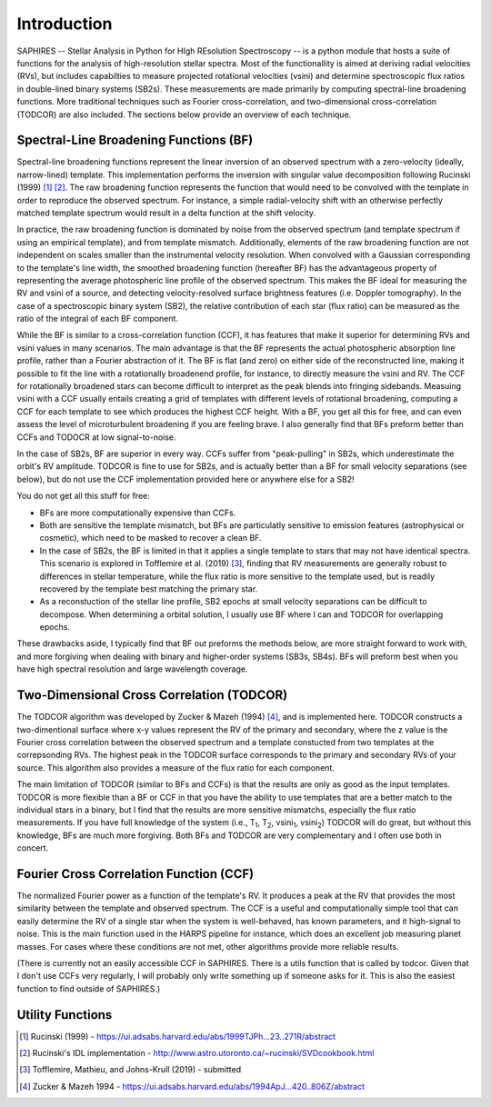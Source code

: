 Introduction
************
SAPHIRES -- Stellar Analysis in Python for HIgh REsolution Spectroscopy -- is a python module that hosts a suite of functions for the analysis of high-resolution stellar spectra. Most of the functionallity is aimed at deriving radial velocities (RVs), but includes capabilties to measure projected rotational velocities (vsini) and determine spectroscopic flux ratios in double-lined binary systems (SB2s). These measurements are made primarily by computing spectral-line broadening functions. More traditional techniques such as Fourier cross-correlation, and two-dimensional cross-correlation (TODCOR) are also included. The sections below provide an overview of each technique.

Spectral-Line Broadening Functions (BF)
=======================================
Spectral-line broadening functions represent the linear inversion of an observed spectrum with a zero-velocity (ideally, narrow-lined) template. This implementation performs the inversion with singular value decomposition following Rucinski (1999) [#f1]_ [#f2]_. The raw broadening function represents the function that would need to be convolved with the template in order to reproduce the observed spectrum. For instance, a simple radial-velocity shift with an otherwise perfectly matched template spectrum would result in a delta function at the shift velocity. 

In practice, the raw broadening function is dominated by noise from the observed spectrum (and template spectrum if using an empirical template), and from template mismatch. Additionally, elements of the raw broadening function are not independent on scales smaller than the instrumental velocity resolution. When convolved with a Gaussian corresponding to the template's line width, the smoothed broadening function (hereafter BF) has the advantageous property of representing the average photospheric line profile of the observed spectrum. This makes the BF ideal for measuring the RV and vsini of a source, and detecting velocity-resolved surface brightness features (i.e. Doppler tomography). In the case of a spectroscopic binary system (SB2), the relative contribution of each star (flux ratio) can be measured as the ratio of the integral of each BF component. 

While the BF is similar to a cross-correlation function (CCF), it has features that make it superior for determining RVs and vsini values in many scenarios. The main advantage is that the BF represents the actual photospheric absorption line profile, rather than a Fourier abstraction of it. The BF is flat (and zero) on either side of the reconstructed line, making it possible to fit the line with a rotationally broadenend profile, for instance, to directly measure the vsini and RV. The CCF for rotationally broadened stars can become difficult to interpret as the peak blends into fringing sidebands. Measuing vsini with a CCF usually entails creating a grid of templates with different levels of rotational broadening, computing a CCF for each template to see which produces the highest CCF height. With a BF, you get all this for free, and can even assess the level of microturbulent broadening if you are feeling brave. I also generally find that BFs preform better than CCFs and TODOCR at low signal-to-noise.

In the case of SB2s, BF are superior in every way. CCFs suffer from "peak-pulling" in SB2s, which underestimate the orbit's RV amplitude. TODCOR is fine to use for SB2s, and is actually better than a BF for small velocity separations (see below), but do not use the CCF implementation provided here or anywhere else for a SB2!

You do not get all this stuff for free:

* BFs are more computationally expensive than CCFs. 
* Both are sensitive the template mismatch, but BFs are particulatly sensitive to emission features (astrophysical or cosmetic), which need to be masked to recover a clean BF. 
* In the case of SB2s, the BF is limited in that it applies a single template to stars that may not have identical spectra. This scenario is explored in Tofflemire et al. (2019) [#f3]_, finding that RV measurements are generally robust to differences in stellar temperature, while the flux ratio is more sensitive to the template used, but is readily recovered by the template best matching the primary star.
* As a reconstuction of the stellar line profile, SB2 epochs at small velocity separations can be difficult to decompose. When determining a orbital solution, I usually use BF where I can and TODCOR for overlapping epochs.

These drawbacks aside, I typically find that BF out preforms the methods below, are more straight forward to work with, and more forgiving when dealing with binary and higher-order systems (SB3s, SB4s). BFs will preform best when you have high spectral resolution and large wavelength coverage. 


Two-Dimensional Cross Correlation (TODCOR)
==========================================

The TODCOR algorithm was developed by Zucker & Mazeh (1994) [#f4]_, and is implemented here. TODCOR constructs a two-dimentional surface where x-y values represent the RV of the primary and secondary, where the z value is the Fourier cross correlation between the observed spectrum and a template constucted from two templates at the correpsonding RVs. The highest peak in the TODCOR surface corresponds to the primary and secondary RVs of your source. This algorithm also provides a measure of the flux ratio for each component. 

The main limitation of TODCOR (similar to BFs and CCFs) is that the results are only as good as the input templates. TODCOR is more flexible than a BF or CCF in that you have the ability to use templates that are a better match to the individual stars in a binary, but I find that the results are more sensitive mismatchs, especially the flux ratio measurements. If you have full knowledge of the system (i.e., T\ :sub:`1`\, T\ :sub:`2`\, vsini\ :sub:`1`\, vsini\ :sub:`2`\) TODCOR will do great, but without this knowledge, BFs are much more forgiving. Both BFs and TODCOR are very complementary and I often use both in concert. 


Fourier Cross Correlation Function (CCF)
========================================

The normalized Fourier power as a function of the template's RV. It produces a peak at the RV that provides the most similarity between the template and observed spectrum. The CCF is a useful and computationally simple tool that can easily determine the RV of a single star when the system is well-behaved, has known parameters, and it high-signal to noise. This is the main function used in the HARPS pipeline for instance, which does an excellent job measuring planet masses. For cases where these conditions are not met, other algorithms provide more reliable results. 

(There is currently not an easily accessible CCF in SAPHIRES. There is a utils function that is called by todcor. Given that I don't use CCFs very regularly, I will probably only write something up if someone asks for it. This is also the easiest function to find outside of SAPHIRES.)


Utility Functions
=================

.. [#f1] Rucinski (1999) - `<https://ui.adsabs.harvard.edu/abs/1999TJPh...23..271R/abstract>`_
.. [#f2] Rucinski's IDL implementation - `<http://www.astro.utoronto.ca/~rucinski/SVDcookbook.html>`_
.. [#f3] Tofflemire, Mathieu, and Johns-Krull (2019) - submitted
.. [#f4] Zucker & Mazeh 1994 - `<https://ui.adsabs.harvard.edu/abs/1994ApJ...420..806Z/abstract>`_
	